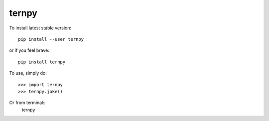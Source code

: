 ternpy
--------
To install latest stable version::

    pip install --user ternpy

or if you feel brave::

    pip install ternpy

To use, simply do::

    >>> import ternpy
    >>> ternpy.joke()

Or from terminal::
    ternpy
